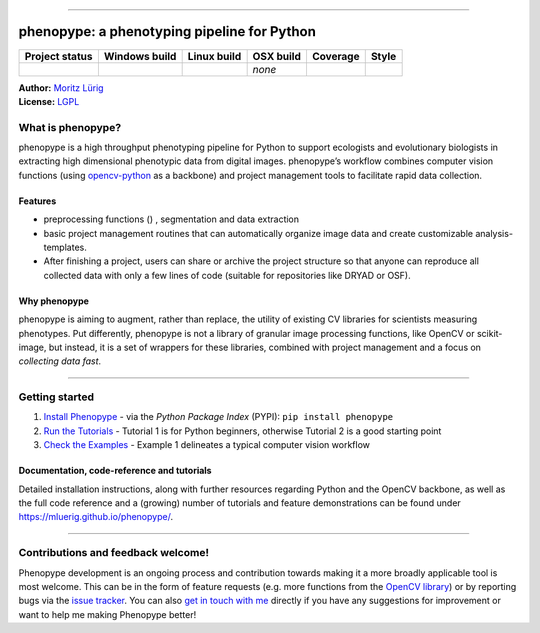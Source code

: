 |image1|

--------------

phenopype: a phenotyping pipeline for Python
============================================

+-----------+-----------+-----------+-----------+-----------+-----------+
| Project   | Windows   | Linux     | OSX build | Coverage  | Style     |
| status    | build     | build     |           |           |           |
+===========+===========+===========+===========+===========+===========+
| |Project  | |Build    | |Build    | *none*    | |Coverage | |Code     |
| Status:   | status|   | Status|   |           | Status|   | style|    |
| Active.|  |           |           |           |           |           |
+-----------+-----------+-----------+-----------+-----------+-----------+

| **Author:** `Moritz Lürig <https://luerig.net>`__
| **License:** `LGPL <https://opensource.org/licenses/LGPL-3.0>`__

What is phenopype?
------------------

phenopype is a high throughput phenotyping pipeline for Python to
support ecologists and evolutionary biologists in extracting high
dimensional phenotypic data from digital images. phenopype’s workflow
combines computer vision functions (using
`opencv-python <https://github.com/opencv/opencv-python>`__ as a
backbone) and project management tools to facilitate rapid data
collection.

|image2|

Features
^^^^^^^^

-  preprocessing functions () , segmentation and data extraction
-  basic project management routines that can automatically organize
   image data and create customizable analysis-templates.
-  After finishing a project, users can share or archive the project
   structure so that anyone can reproduce all collected data with only a
   few lines of code (suitable for repositories like DRYAD or OSF).

Why phenopype
^^^^^^^^^^^^^

phenopype is aiming to augment, rather than replace, the utility of
existing CV libraries for scientists measuring phenotypes. Put
differently, phenopype is not a library of granular image processing
functions, like OpenCV or scikit-image, but instead, it is a set of
wrappers for these libraries, combined with project management and a
focus on *collecting data fast*.

--------------

Getting started
---------------

1. `Install
   Phenopype <https://mluerig.github.io/phenopype/installation.html>`__
   - via the *Python Package Index* (PYPI): ``pip install phenopype``
2. `Run the
   Tutorials <https://mluerig.github.io/phenopype/tutorial_0.html>`__ -
   Tutorial 1 is for Python beginners, otherwise Tutorial 2 is a good
   starting point
3. `Check the
   Examples <https://mluerig.github.io/phenopype/index.html#examples>`__
   - Example 1 delineates a typical computer vision workflow

Documentation, code-reference and tutorials
^^^^^^^^^^^^^^^^^^^^^^^^^^^^^^^^^^^^^^^^^^^

Detailed installation instructions, along with further resources
regarding Python and the OpenCV backbone, as well as the full code
reference and a (growing) number of tutorials and feature demonstrations
can be found under https://mluerig.github.io/phenopype/.

--------------

Contributions and feedback welcome!
-----------------------------------

Phenopype development is an ongoing process and contribution towards
making it a more broadly applicable tool is most welcome. This can be in
the form of feature requests (e.g. more functions from the `OpenCV
library <https://docs.opencv.org/master/modules.html>`__) or by
reporting bugs via the `issue
tracker <https://github.com/mluerig/phenopype/issues>`__. You can also
`get in touch with me <https://luerig.net>`__ directly if you have any
suggestions for improvement or want to help me making Phenopype better!

.. |image1| image:: https://raw.githubusercontent.com/mluerig/phenopype/master/source/phenopype_logo.png
.. |Project Status: Active.| image:: http://www.repostatus.org/badges/latest/active.svg
   :target: http://www.repostatus.org/#active
.. |Build status| image:: https://ci.appveyor.com/api/projects/status/4o27rpjbe8ij2kj3?svg=true
   :target: https://ci.appveyor.com/project/mluerig/phenopype
.. |Build Status| image:: https://travis-ci.org/mluerig/phenopype.svg?branch=master
   :target: https://travis-ci.org/mluerig/phenopype
.. |Coverage Status| image:: https://coveralls.io/repos/github/mluerig/phenopype/badge.svg?branch=master
   :target: https://coveralls.io/github/mluerig/phenopype?branch=master
.. |Code style| image:: https://img.shields.io/badge/code%20style-black-000000.svg
   :target: https://github.com/psf/black
.. |image2| image:: source/images/phenopype_demo.gif
